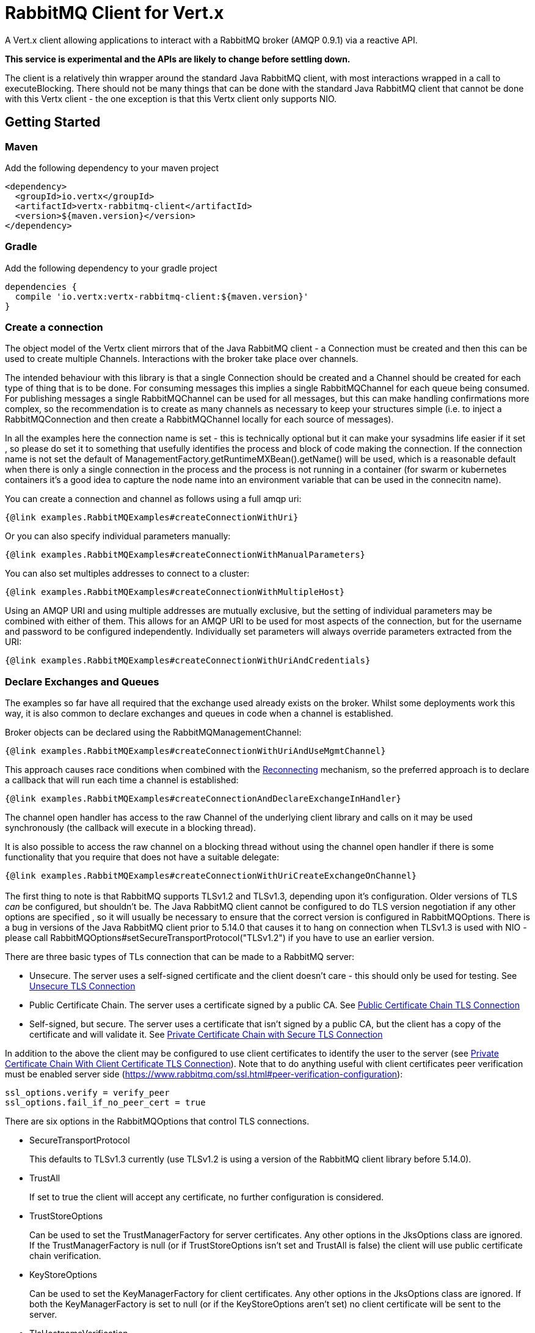 = RabbitMQ Client for Vert.x

A Vert.x client allowing applications to interact with a RabbitMQ broker (AMQP 0.9.1) via a reactive API.

**This service is experimental and the APIs are likely to change before settling down.**

The client is a relatively thin wrapper around the standard Java RabbitMQ client, with most interactions wrapped in a call to executeBlocking.
There should not be many things that can be done with the standard Java RabbitMQ client that cannot be done with this Vertx client
 - the one exception is that this Vertx client only supports NIO.

:toc:

== Getting Started

=== Maven

Add the following dependency to your maven project

[source,xml,subs="+attributes"]
----
<dependency>
  <groupId>io.vertx</groupId>
  <artifactId>vertx-rabbitmq-client</artifactId>
  <version>${maven.version}</version>
</dependency>
----

=== Gradle

Add the following dependency to your gradle project

[source,groovy,subs="+attributes"]
----
dependencies {
  compile 'io.vertx:vertx-rabbitmq-client:${maven.version}'
}
----

=== Create a connection

The object model of the Vertx client mirrors that of the Java RabbitMQ client - a Connection must be created and then this can be used to create multiple Channels.
Interactions with the broker take place over channels.

The intended behaviour with this library is that a single Connection should be created and a Channel should be created for each type of thing that is to be done.
For consuming messages this implies a single RabbitMQChannel for each queue being consumed.
For publishing messages a single RabbitMQChannel can be used for all messages, but this can make handling confirmations more complex, so the recommendation
is to create as many channels as necessary to keep your structures simple (i.e. to inject a RabbitMQConnection and then create a RabbitMQChannel locally
for each source of messages).

In all the examples here the connection name is set - this is technically optional but it can make your sysadmins life easier if it set
, so please do set it to something that usefully identifies the process and block of code making the connection.
If the connection name is not set the default of ManagementFactory.getRuntimeMXBean().getName() will be used, which is a reasonable
default when there is only a single connection in the process and the process is not running in a container 
(for swarm or kubernetes containers it's a good idea to capture the node name into an environment variable that can be used in the connecitn name).

You can create a connection and channel as follows using a full amqp uri:
[source,$lang]
----
{@link examples.RabbitMQExamples#createConnectionWithUri}
----

Or you can also specify individual parameters manually:
[source,$lang]
----
{@link examples.RabbitMQExamples#createConnectionWithManualParameters}
----

You can also set multiples addresses to connect to a cluster:
[source,$lang]
----
{@link examples.RabbitMQExamples#createConnectionWithMultipleHost}
----
Using an AMQP URI and using multiple addresses are mutually exclusive, but the setting of individual parameters may be combined with either of them.
This allows for an AMQP URI to be used for most aspects of the connection, but for the username and password to be configured independently.
Individually set parameters will always override parameters extracted from the URI:
[source,$lang]
----
{@link examples.RabbitMQExamples#createConnectionWithUriAndCredentials}
----


=== Declare Exchanges and Queues

The examples so far have all required that the exchange used already exists on the broker.
Whilst some deployments work this way, it is also common to declare exchanges and queues in code when a channel is established.

Broker objects can be declared using the RabbitMQManagementChannel:
[source,$lang]
----
{@link examples.RabbitMQExamples#createConnectionWithUriAndUseMgmtChannel}
----

This approach causes race conditions when combined with the <<RECONNECT,Reconnecting>> mechanism, so the preferred approach is to declare
a callback that will run each time a channel is established:
[source,$lang]
----
{@link examples.RabbitMQExamples#createConnectionAndDeclareExchangeInHandler}
----

The channel open handler has access to the raw Channel of the underlying client library and calls on it may be used synchronously 
(the callback will execute in a blocking thread).

It is also possible to access the raw channel on a blocking thread without using the channel open handler if there is some functionality
that you require that does not have a suitable delegate:
[source,$lang]
----
{@link examples.RabbitMQExamples#createConnectionWithUriCreateExchangeOnChannel}
----


=== [[TLS,TLS]]

The first thing to note is that RabbitMQ supports TLSv1.2 and TLSv1.3, depending upon it's configuration.
Older versions of TLS _can_ be configured, but shouldn't be.
The Java RabbitMQ client cannot be configured to do TLS version negotiation if any other options are specified
, so it will usually be necessary to ensure that the correct version is configured in RabbitMQOptions.
There is a bug in versions of the Java RabbitMQ client prior to 5.14.0 that causes it to hang on connection when TLSv1.3 is used with NIO
- please call RabbitMQOptions#setSecureTransportProtocol("TLSv1.2") if you have to use an earlier version.

There are three basic types of TLs connection that can be made to a RabbitMQ server:

* Unsecure.
The server uses a self-signed certificate and the client doesn't care - this should only be used for testing.
See <<_unsecure_tls_connection>>
* Public Certificate Chain.
The server uses a certificate signed by a public CA.
See <<_public_certificate_chain_tls_connection>>
* Self-signed, but secure.
The server uses a certificate that isn't signed by a public CA, but the client has a copy of the certificate and will validate it.
See <<_private_certificate_chain_with_secure_tls_connection>>

In addition to the above the client may be configured to use client certificates to identify the user to the server (see <<_private_certificate_chain_with_client_certificate_tls_connection>>).
Note that to do anything useful with client certificates peer verification must be enabled server side (https://www.rabbitmq.com/ssl.html#peer-verification-configuration):
....
ssl_options.verify = verify_peer
ssl_options.fail_if_no_peer_cert = true
....


There are six options in the RabbitMQOptions that control TLS connections.

* SecureTransportProtocol
+
This defaults to TLSv1.3 currently (use TLSv1.2 is using a version of the RabbitMQ client library before 5.14.0).
* TrustAll
+
If set to true the client will accept any certificate, no further configuration is considered.
* TrustStoreOptions
+
Can be used to set the TrustManagerFactory for server certificates.
Any other options in the JksOptions class are ignored.
If the TrustManagerFactory is null (or if TrustStoreOptions isn't set and TrustAll is false) the client will use public certificate chain verification.
* KeyStoreOptions
+
Can be used to set the KeyManagerFactory for client certificates.
Any other options in the JksOptions class are ignored.
If both the KeyManagerFactory is set to null (or if the KeyStoreOptions aren't set) no client certificate will be sent to the server.
* TlsHostnameVerification
+
If set to true (the default) the hostname in the server certificate will be verified.
This should usually be true for public certificate but often needs to be false for private certificate authorities (or self-signed certs).
* SslContextFactory
+
If all else fails the SslContextFactory can be provided to have full control of the SSLContext used.

This provides very simple defaults, if TrustAll is true anything will work, if TrustAll is false public certificate chains should work.
Extra steps are only required for private certificate chains or specific versions of TLS.

==== Unsecure TLS Connection
[source,$lang]
----
{@link examples.RabbitMQExamples#createWithInsecureServer}
----
==== Public Certificate Chain TLS Connection
[source,$lang]
----
{@link examples.RabbitMQExamples#createWithPublicCertChain}
----
==== Private Certificate Chain with Secure TLS Connection
[source,$lang]
----
{@link examples.RabbitMQExamples#createWithSpecificCert}
----
==== Private Certificate Chain With Client Certificate TLS Connection
[source,$lang]
----
{@link examples.RabbitMQExamples#createWithClientCert}
----
==== Setting the SslContextFactory manually
[source,$lang]
----
{@link examples.RabbitMQExamples#createWithSslContextFactory}
----

== [[RECONNECT,Reconnecting]]

There are two separate and partially incompatible mechanisms for handling reconnections in the vertx-rabbitmq-client:

* Java RabbitMQ client library auto recovery (referred to exclusively as "recovery" throughout the documentation);

* vertx-rabbitmq-client reconnections built into this library (referred to exclusively as "reconnection" throughout the documentation).

Neither mechanism is enabled by default.

The auto recovery mechanism provided by the Java RabbitMQ client library does not work in two specific situations:

* If the first attempt to connect to the server fails no recovery will be attempted.

* If the server shuts down cleanly the client will simply be notified of the shutdown and no recovery will be attempted.

The lack of retry on the initial connection can be a serious disadvantage in an entirely dynamic containerised environment where 
the broker and client are started at the same time.

In order to use the Java RabbitMQ client library auto recovery it is necessary to enable it:
[source, java]
----
RabbitMQOptions options = new RabbitMQOptions();
options.setAutomaticRecoveryEnabled(true);
----
The client library will also attempt topology recovery as detailed in its documentation 
(https://www.rabbitmq.com/api-guide.html#recovery).
This is enabled by default in the library and is not exposed in the vertx-rabbitmq-client RabbitMQOptions.



Alternatively the vertx-rabbitmq-client may be configured to reconnect to the RabbitMQ server whenever there is a connection problem.
The failure of a connection could be caused by a transient network failure 
(where the client would probably connect back to the same RabbitMQ server) or it could be caused by a failover scenario.
This approach is more brutal than that followed by the client library 
- the vertx-rabbitmq-client reconnections work by closing the connection when the client library reports a problem and then 
repeatedly trying to reconnect from scratch.

The reconnection policy can be configured by setting the {@link io.vertx.rabbitmq.RabbitMQOptions#setReconnectInterval(int)}
, {@link io.vertx.rabbitmq.RabbitMQOptions#setInitialConnectAttempts(int)} and
{@link io.vertx.rabbitmq.RabbitMQOptions#setReconnectAttempts(int)} properties in the configuration:
[source, java]
----
RabbitMQOptions options = new RabbitMQOptions();
options.setAutomaticRecoveryEnabled(false);
options.setInitialConnectAttempts(Integer.MAX_VALUE);
options.setReconnectAttempts(Integer.MAX_VALUE);
options.setReconnectInterval(500);
----

The vertx-rabbitmq-client reconnections do not feature any form of _automatic_ topology recovery, but any ChannelOpenHandlers configured in
the RabbitMQChannelBuilder will be run each time a Channel is reopened.
Using ChannelOpenHandlers to configure the necessary broker topology avoids race conditions where messages are sent before 
exchanges and queues have been configured.

[source,$lang]
----
{@link examples.RabbitMQExamples#createConnectionAndDeclareExchangeInHandler}
----

The ChannelOpenHandlers are called each time a channel is established by the vertx-rabbitmq-client.
This means that it is run the first time a connection is established when the Java client library automatic recovery is enabled
, but it is not run when the Java client library recovers a connection 
(in this situation the Java RabbitMQ client library topology recovery will be used).

If a RabbitMQConsumer is listening for messages on an auto-delete server-named queue and the broker restarts the queue will have 
been removed by the time the client reconnects.
In this instance it is necessary to both recreate the queue and set the new queue name on the RabbitMQConsumer.

[source,$lang]
----
{@link examples.RabbitMQExamples#connectionEstablishedCallbackForServerNamedAutoDeleteQueue}
----


As a general rule the two recovery mechanisms do not work well together, however
here is one way in which the two recovery mechanisms can be safely combined: 
using the vertx-rabbitmq-client reconnections for the initial connection 
and then using the RabbitMQ client library recovery after that.
This is easily enabled and works around one of the significant limitations of the client recovery:
[source, java]
----
RabbitMQOptions options = new RabbitMQOptions();
options.setAutomaticRecoveryEnabled(false);
options.setInitialConnectAttempts(Integer.MAX_VALUE);
options.setReconnectAttempts(0);
options.setReconnectInterval(500);
----

Note that in the kind of entirely dynamic containerised environment in which this is most valuable the number of initial recovery attempts should be 
constrained to a value that gives enough attempts in normal circumstances, but that does result in a failure if the broker never becomes available.
The correct values for this will depend on how long it takes for the broker to be accessible in normal circumstances.

== Operations

The following are some examples of the operations supported by the RabbitMQService API.
Consult the javadoc/documentation for detailed information on all API methods.

=== Publish

Publish a message to a queue

[source,$lang]
----
{@link examples.RabbitMQExamples#basicPublish}
----

=== Consume

Before attempting to consume messages from a broker the most important thing to decide is what will happen when things go wrong.
From the consumer's point of view there are three basic options:
* Ignore it - send an ack to the broker anyway.
  Consider your mechanism for tracking and alerting (especially if all messages are failing).
* Tell the broker about it - send a nack to the broker.
  This can be the most thorough solution, but it requires additional configuration on the broker (typically a dead letter exchange).
* Shut down or pause operations.
  A viable option if the consumer can detect that it will not be able to process any messages.

It is vital that a consumer sends an ack (or nack) for all messages received (or shuts itself down).
Messages not acked will back up and block on the broker until the consumer shuts down.
A consumer can be configured to auto-ack messages, but that can lead to message loss.

With this library your next choice is whether you need to use a Vertx-based consumer or not.
If the handling of a message can take place in a single method on a single thread a raw consumer will be more efficient than a Vertx-based one,
but in most circumstances the default should be to choose the Vertx-based consumer (especially if the handler will interact with
other Vertx-based objects).

The raw consumer is a standard RabbitMQ Consumer (https://www.rabbitmq.com/consumers.html) that runs on a RabbitMQ-managed thread.
The handler will not be called concurrently, no more messages will be received until the current handler returns and typically an
ack or nack should be sent from the handler method directly.

[source,$lang]
----
{@link examples.RabbitMQExamples#basicConsumeRaw}
----

The Vertx-based consumer receives messages from RabbitMQ and passes them on to a handler running on a Vertx context.
The RabbitMQ thread that the internal handler runs on will block until the Future returned by the Vertx consumer
is completed.

[source,$lang]
----
{@link examples.RabbitMQExamples#consumer}
----


== Message Codecs

All messages sent or received by this library are passed through an instance of RabbitMQMessageCodec.
This interface is analagous to the https://vertx.io/docs/apidocs/io/vertx/core/eventbus/MessageCodec.html[MessageCodec] interface used on the Vertx EventBus.
There are a few differences between the two:

* The native message format for Rabbit Messages is byte[], not https://vertx.io/docs/apidocs/io/vertx/core/buffer/Buffer.html[Buffer].
* When publishing a message the Message Codec may specify values for the Content-Type and Content-Encoding that will override any values set in the properties passed in.
* The selection of which Message Codec to use, and the default codecs configured, is different.

The body argument to basicPublish is an Object type.
The values passed in are run through the RabbitMQCodecManager, which applies a codec in the following order:

. If a codec name is specified in the RabbitMQPublishOptions that is used.
. If the body is a byte[] the default RabbitMQByteArrayMessageCodec is used.
. If the body is null the RabbitMQNullMessageCodec is used.
. If the body class is found in the default codec map the codec found there is used.
. If the body is a Buffer the RabbitMQBufferMessageCodec is used.
. If the body is a String the RabbitMQStringMessageCodec is used.
. If the body is a JsonObject the RabbitMQJsonObjectMessageCodec is used.
. If the body is a JsonArray the RabbitMQJsonArrayMessageCodec is used.

This ordering means that it is always possible to override the default codec, but provides reasonable defaults for most circumstances.

The instance of RabbitMQCodecManager is internal to the RabbitMQChannel.
If a custom codec is used it is necessary to register it on all RabbitMQChannel instances that require it.

The standard codecs are all stateless and available as static members of the RabbitMQChannelBuilder.
The RabbitMQChannelBuilder.BYTE_ARRAY_MESSAGE_CODEC is effectively a no-op and is the codec to choose by default if no conversion is
required.

Publish a message using a named custom codec.

[source,$lang]
----
{@link examples.RabbitMQExamples#basicPublishNamedCodec}
----

Publish a message using a typed custom codec.

[source,$lang]
----
{@link examples.RabbitMQExamples#basicPublishTypedCodec}
----

=== Consuming Typed Messages

When creating a consumer a single codec must be chosen to be used for all messages received.

It would be possible for a consumer to use fields from the envelope (content-type and content-encoding) to choose
a codec from the codec manager, but this would not help with type safety as only one handler can be defined for a consumer 
and that would not be able to specialize for Object.

[source,$lang]
----
{@link examples.RabbitMQExamples#createConsumerWithCodec}
----


== Reliable Publishing

Message brokers can be used in two different ways:

. At most once delivery.
. At least once delivery.

(See https://www.rabbitmq.com/reliability.html).

Achieving at-most-once delivery is the easiest and the default, 
and is usually not what is required as it makes no guarantees that messages will arrive at all.

In order to achieve at least once delivery publishers must confirm that messages 
they have sent have been received by the broker and consumers must accept that individual messages
may be received more than once.
Publishers confirming messages can be done either synchronously or asynchronously.
Synchronous message confirmation is very simple, but has a bad effect on publish rate as each published message
must be followed by a call to wait for the broker to confirm receipt.
Synchronous message confirmations also present a problem for an asynchronous system like Vertx - 
the client must ensure that no calls to basicPublish are made between the publishing of the message(s) they are
concerned about and the completion of the call to waitForConfirms.

In order to reduce a boiler plate associated with handling asynchronous confirmations this library provides the RabbitMQPublisher class.
This class handles the confirmation messages and provides a single Future that is completed when the message is acknowledged.

The Publisher creates a Promise for each message published and stores them in a Deque,
When confirmations are received from RabbitMQ the Promises are completed.

If the connection to the server breaks before acknowledgements are received the Publisher can be configured to either 
resend the unacknowledged messages or to fail the Promises for those messages.
Enabling resending has a slight overhead as all transmitted messages must be retained until they have been confirmed
but it is necessary for reliable publishing without further input from the caller.

The table below can be used to get an idea of the throughput that can be achieved with different approaches.
These values were obtained from running the RabbitMQPublisherPerformanceTest test on a laptop with an Intel i9-12900HK and 64GB of RAM
, different setups and network configurations will produce different results, though I expect the general trends to be the same.

.Performance metrics for different publishing approaches
[cols="<,>,>", options="header,footer"]
|===
| Approach | Time for 50000 messages (seconds) | Rate (messages/second)
| Fire and forget (no message confirmation) | 0.149s | 335570 M/s
| Wait on each message | 40.511s | 1234 M/s
| Wait after 10 messages | 7.436s | 6724 M/s
| Wait after 100 messages | 3.985s | 12547 M/s
| Wait after 1000 messages | 2.362s | 21168 M/s
| Future publisher 2 with retries | 1.783s | 28042 M/s
| Future publisher 2 without retries | 2.217s | 22552 M/s
|===







